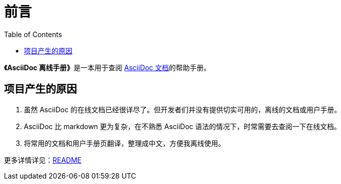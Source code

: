 = 前言
:toc: auto
:doctype: book

**《AsciiDoc 离线手册》**是一本用于查阅 link:https://docs.asciidoctor.org/[AsciiDoc 文档]的帮助手册。

== 项目产生的原因

. 虽然 AsciiDoc 的在线文档已经很详尽了。但开发者们并没有提供切实可用的，离线的文档或用户手册。
. AsciiDoc 比 markdown 更为复杂，在不熟悉 AsciiDoc 语法的情况下，时常需要去查阅一下在线文档。
. 将常用的文档和用户手册页翻译，整理成中文，方便我离线使用。

更多详情详见：link:https://github.com/Hanjingxue-Boling/asciidoc-offline-manual/blob/master/readme.adoc[README^]